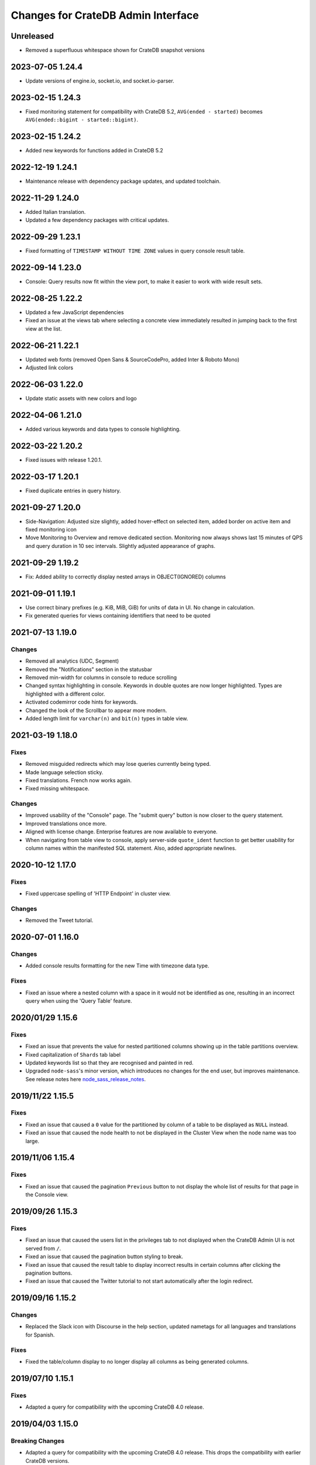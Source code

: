 ===================================
Changes for CrateDB Admin Interface
===================================

Unreleased
==========

- Removed a superfluous whitespace shown for CrateDB snapshot versions


2023-07-05 1.24.4
=================

- Update versions of engine.io, socket.io, and socket.io-parser.


2023-02-15 1.24.3
=================

- Fixed monitoring statement for compatibility with CrateDB 5.2,
  ``AVG(ended - started)`` becomes ``AVG(ended::bigint - started::bigint)``.


2023-02-15 1.24.2
=================

- Added new keywords for functions added in CrateDB 5.2


2022-12-19 1.24.1
=================

- Maintenance release with dependency package updates, and updated
  toolchain.


2022-11-29 1.24.0
=================

- Added Italian translation.

- Updated a few dependency packages with critical updates.


2022-09-29 1.23.1
=================

- Fixed formatting of ``TIMESTAMP WITHOUT TIME ZONE`` values in query console 
  result table.


2022-09-14 1.23.0
=================

- Console: Query results now fit within the view port, to make it easier to
  work with wide result sets.
  

2022-08-25 1.22.2
=================

- Updated a few JavaScript dependencies

- Fixed an issue at the views tab where selecting a concrete view immediately
  resulted in jumping back to the first view at the list.


2022-06-21 1.22.1
=================

- Updated web fonts (removed Open Sans & SourceCodePro, added Inter & Roboto Mono)
- Adjusted link colors


2022-06-03 1.22.0
=================

- Update static assets with new colors and logo


2022-04-06 1.21.0
=================

- Added various keywords and data types to console highlighting.


2022-03-22 1.20.2
=================

- Fixed issues with release 1.20.1.


2022-03-17 1.20.1
=================

- Fixed duplicate entries in query history.


2021-09-27 1.20.0
=================

- Side-Navigation: Adjusted size slightly, added hover-effect on selected item,
  added border on active item and fixed monitoring icon

- Move Monitoring to Overview and remove dedicated section. Monitoring now
  always shows last 15 minutes of QPS and query duration in 10 sec intervals.
  Slightly adjusted appearance of graphs.


2021-09-29 1.19.2
=================

- Fix: Added ability to correctly display nested arrays in OBJECT(IGNORED) columns


2021-09-01 1.19.1
=================

- Use correct binary prefixes (e.g. KiB, MiB, GiB) for units of data in UI.
  No change in calculation.

- Fix generated queries for views containing identifiers that need to be quoted


2021-07-13 1.19.0
=================

Changes
-------

- Removed all analytics (UDC, Segment)

- Removed the "Notifications" section in the statusbar

- Removed min-width for columns in console to reduce scrolling

- Changed syntax highlighting in console. Keywords in double quotes are now longer
  highlighted. Types are highlighted with a different color.

- Activated codemirror code hints for keywords.

- Changed the look of the Scrollbar to appear more modern.

- Added length limit for ``varchar(n)`` and ``bit(n)`` types in table view.


2021-03-19 1.18.0
=================

Fixes
-----

- Removed misguided redirects which may lose queries currently being typed.

- Made language selection sticky.

- Fixed translations. French now works again.

- Fixed missing whitespace.

Changes
-------

- Improved usability of the "Console" page. The "submit query" button is now closer
  to the query statement.

- Improved translations once more.

- Aligned with license change. Enterprise features are now available to everyone.

- When navigating from table view to console, apply server-side ``quote_ident``
  function to get better usability for column names within the manifested SQL
  statement. Also, added appropriate newlines.


2020-10-12 1.17.0
=================

Fixes
-----

- Fixed uppercase spelling of 'HTTP Endpoint' in cluster view.

Changes
-------

- Removed the Tweet tutorial.

2020-07-01 1.16.0
=================

Changes
-------

- Added console results formatting for the new Time with timezone data type.

Fixes
-----

- Fixed an issue where a nested column with a space in it would not be
  identified as one, resulting in an incorrect query when using the
  'Query Table' feature.

2020/01/29 1.15.6
=================

Fixes
-----

- Fixed an issue that prevents the value for nested partitioned columns showing
  up in the table partitions overview.

- Fixed capitalization of ``Shards`` tab label

- Updated keywords list so that they are recognised and painted in red.

- Upgraded ``node-sass``'s minor version, which introduces no changes
  for the end user, but improves maintenance. See release notes here
  node_sass_release_notes_.

2019/11/22 1.15.5
=================

Fixes
-----

- Fixed an issue that caused a ``0`` value for the partitioned by column of a
  table to be displayed as ``NULL`` instead.

- Fixed an issue that caused the node health to not be displayed in the Cluster
  View when the node name was too large.

2019/11/06 1.15.4
=================

Fixes
-----

- Fixed an issue that caused the pagination ``Previous`` button to not display the
  whole list of results for that page in the Console view.

2019/09/26 1.15.3
=================

Fixes
-----

- Fixed an issue that caused the users list in the privileges tab to not displayed
  when the CrateDB Admin UI is not served from ``/``.

- Fixed an issue that caused the pagination button styling to break.

- Fixed an issue that caused the result table to display incorrect results in
  certain columns after clicking the pagination buttons.

- Fixed an issue that caused the Twitter tutorial to not start automatically
  after the login redirect.

2019/09/16 1.15.2
=================

Changes
-------

- Replaced the Slack icon with Discourse in the help section, updated nametags
  for all languages and translations for Spanish.


Fixes
-----

- Fixed the table/column display to no longer display all columns as being
  generated columns.


2019/07/10 1.15.1
=================

Fixes
-----

- Adapted a query for compatibility with the upcoming CrateDB 4.0 release.


2019/04/03 1.15.0
=================

Breaking Changes
----------------

- Adapted a query for compatibility with the upcoming CrateDB 4.0 release. This
  drops the compatibility with earlier CrateDB versions.


2019/03/25 1.14.0
=================

Changes
-------

- Updated CrateDB & CrateDB CE logo images.

Fixes
-----

- Fixed display of unlimited license expiry dates.

2019/03/22 1.13.0
=================

Changes
-------

- Removed usage of deprecated CrateDB cluster setting ``license.enterprise``.
  Use license information available under ``sys.cluster.license`` instead to
  distinguish between enterprise and community edition.

Fixes
-----

- Fixed an issue that caused timestamp to not be formatted correctly.

2019/03/20 1.12.0
=================

Changes
-------

- Updated the license display to include the maximum number of nodes a license
  is valid for.

2019/02/21 1.11.4
=================

Fixes
-----

- Fixed an issue that caused the monitoring graph diagrams to be cut off.

2018/12/18 1.11.3
=================

Fixes
-----

- Fixed an issue that caused incorrectness in the navigation icons highlighting.

- Updated the license div to be more responsive

2018/11/15 1.11.2
=================

Changes
-------

- Changed the license information (ident) to be taken from the `sys.cluster.licence`
  attribute instead of the `license.ident` setting which is `@deprecated`.

- Addition of French language files and menu options.

2018/11/08 1.10.4
=================

Fixes
-----

- Fixed an issue that caused the cluster and node checks to not be refreshed
  when clicking on the ``refresh`` icon.

- Fixed an issue that caused the Twitter importer to redirect to ``/``
  instead of ``/help``.

- Fixed the navigation component to allow opening URLs in new tabs.

2018/06/29 1.10.3
=================

Fixes
-----

- Fixed an issue where the configuration file for plugins was not loaded when
  the UI was served from another location than ``/`` resulting in a blank
  browser canvas.

2018/05/29 1.10.2
=================

Fixes
-----

- Fixed an issue that caused the CrateDB process CPU calculation to be false.

2018/05/14 1.10.1
=================

Fixes
-----

 - Show column data types in table schema in upper case.

 - Fixed interface glitches that occurred on table tab when the last table was
   dropped.

2018/05/14 1.10.0
=================

Changes
-------

 - Added a new tab for views which lists available views and their properties.

 - Updated ``information_schema.tables`` queries to return only tables, but not
   views, in order to be compatible with future versions of CrateDB.

2018/05/14 1.9.1
================

Fixes
-----

 - Fixed several bugs concerning filtering tables/views where table
   information would not be updated properly. Also fixed the clear filter
   button for both table and view filtering.

 - Removed abbreviations in the overview and table view. Updated nodes view.

 - Remove trailing space from column name in tables detail view.


2018/03/20 1.9.0
================

Changes
-------

 - Adapted queries to be compatible with CrateDB 3.0+

2018/03/19 1.8.4
================

Fixes
-----

 - Fixed handling of ``null`` values correctly in Cluster Tab of the Admin UI.

 - Updated the ``Size`` label in the table detail to ``Size (Sum of primary shards)``

2018/03/06 1.8.3
================

Fixes
-----

 - Updated the link to the stat collection in the monitoring plugin.

 - Updated the table list search to filter tables only by table name and table
   schema.

 - Fixed an issue that caused the table list to display wrong results.

2018/02/09 1.8.2
================

Fixes
-----

 - Fix an issue that caused the translation strings to not be loaded correctly.

2018/01/16 1.8.1
================

Fixes
-----

 - Fix an issue that caused the ``Cluster`` tab to not be loaded correctly.

 - Map the Tab key to insert spaces instead of a tab character.

 - Fixed an issue that caused the user name to not be displayed.

2017/12/l5 1.8.0
================

Changes
-------

 - Updated CPU usage graph to use the value provided by ``os['cpu']['used']``.
   The graph does not show system/user/idle/stolen values any more.

2017/12/14 1.7.4
================

Fixes
-----

 - Remove horizontal scroll from the console editor.

 - Console results pagination is reset to 1 after each execution.

 - Calculate "idle" process CPU usage correctly and show it in the
   "CrateDB CPU Usage" graph.

 - Fixed an issue that caused the Admin UI to not display any tables when the
   file system data are not fetchable.

 - Refresh Cluster Info after query execution in the console, to ensure that
   the cluster info is always up to date.

2017/11/13 1.7.3
================

Fixes
-----

 - The download url now links to the stable CrateDB version.

 - Replicates shards in the ``Unassigned`` row of the Shards view
   are now grouped by id.

 - Fixed issue that caused closed partitions to show a ``CRITICAL``
   data state.

2017/11/06 1.7.2
================

Fixes
-----

 - Remove horizontal scroll from the console editor.

 - show all nodes in admin ui shard view, even those which
   have no shards.

 - Fixed an issue that cause the statusbar to show an error
   if the user has an adblocker enabled.

 - Fixed an issue that caused extra spaces to be added
   to the formatted console results.

 - Fixed an issue that caused ``NULL`` generated column values
   not to be displayed in the tables view.

 - Show messages when in the Tables view when the table list is empty.

2017/10/20 1.7.1
================

Fixes
-----

 - Fixed an issue that delayed the overview chart's initial display.

 - Fixed issue that caused the redirect to ``/401`` in case of
   unauthorized access to fail.

 - Fixed casting issue in the Monitoring query.

 - Fixed issue that caused the cluster view to not redirect
   to the first node by default.

2017/10/17 1.7.0
================

Changes
-------

 - Added pagination to Console results.

2017/10/17 1.6.4
================

Fixes
-----

 - Keep input of console when changing tabs.

 - Added focus on textbox when the console view is loaded and after
   clicking on the `Execute Query` button.

 - Shard and node details are now loaded on demand in the shards view.

 - Fixed issue that caused the cluster check display to be delayed.

 - Fix formating of strings in the console view.

2017/10/10 1.6.3
================

Fixes
-----

 - Update position of the navigation menu elements.

 - Fixed left Join condition in shards query that previously caused
   duplicated shards to be displayed.

 - Added loading indicator in shards view.

 - Do not automatically execute the query when clicking on
   the "Query Table" button in the table view.

2017/09/26 1.6.2
================

Fixes
-----

 - Improve shards view performance

 - Remove horizontal scroll from the console editor.

2017/09/18 1.6.1
================

Fixes
-----

 - Fixed an issue that caused the tooltip to have a wrong position
   in the Shards view.

2017/09/18 1.6.0
================

Changes
-------

 - Added Shards plugin (Enterprise Feature). The shard
   plugin is a visualization that displays information about
   shards by table, partition and node.

 - Added query table to Tables view.

 - Implemented share query feature in the Console.

2017/09/18 1.5.3
================

Fixes
-----

 - Show generation expression for generated columns in Tables view.

 - Added the row count number to the query status in the Console view.

 - Fixed issue that caused the privileges view to not be scrollable.

 - Fixed typo in privileges view.

2017/08/29 1.5.2
================

Fixes
-----

 - Fixed empty ``account_user``-column in twitter tutorial plugin.

2017/08/23 1.5.1
================

Fixes
-----

 - Fixed issue that caused the Monitoring tab to redirect to ``/401`` when
   the user didn't have privileges for ``sys.cluster`` or ``sys.jobs_log``.

2017/08/23 1.5.0
================

Changes
-------

 - Added Privileges plugin (Enterprise Feature)

 - The documentation link now points to the documentation for the major.minor
   (e.g. 2.1) version of CrateDB, instead of major.minor.hotfix (e.g. 2.1.1).

2017/07/21 1.4.2
================

Fixes
-----

 - Fix Tweet import for Twitter tutorial page

2017/07/11 1.4.1
================

Fixes
-----

 - Add ``DENY`` keyword to the console autocapitalization.

 - Display error message on the Tutorial plugin when the SQL query fails.

 - Fixed the SQL query in the Tutorial plugin.

 - Fix timestamp formatting in the console results.

2017/07/10 1.4.0
================

Changes
-------

 - Display user name in the status bar when the Enterprise
   Edition is enabled.

2017/07/07 1.3.3
================

Fixes
-----

 - Cluster warning within the monitoring plugin, regarding
   stat collection being disabled, has been improved.

2017/07/07 1.3.2
================

Fixes
-----

 - Redirect to /401 when the admin-ui user does not have cluster privileges.

 - Expanded the list of keywords used by autocapitalization.

 - Fix toggle buttons UI, which was broken while zooming.

 - Change color of keywords in the console to be more readable.

 - Display long table names correctly.

2017/04/24 1.3.1
================

Fixes
-----

 - Licence ident wording has been corrected.

2017/04/18 1.3.0
================

 - Enterprise license ident is now displayed.

2017/04/12 1.2.3
================

 - Fixed ``y-axis`` number formating for long running queries
   in the monitoring plugin.

2017/03/28 1.2.2
================

 - Added ``ms`` to monitoring graph title.

 - Fixed issue where arrays in formatted objects were not displayed.

2017/03/27 1.2.1
================

 - Removed blog feed from side bar.

 - Increase base font size.

 - Fixed issue that caused tables to display a healthy status even though their
   partitions were in critical state

 - Added fallback to unformatted results if no column types are returned.

 - Display notification warning only when a new CrateDB version is released.

 - Added ``lineWrapping`` option to console Editor.

 - Fixed issue that cause the console text to appear on top of the settings tab.

 - Fixed load reading display when the readings were invalid (for example, on
   Windows).

2017/03/16 1.2.0
================

 - Added monitoring plugin (Enterprise Feature).

 - Added Lazy loading of the stylesheet and plugins depending on the enterprise
   settings.

 - Added buttons to collapse and expand all schemas in the tables view.

 - The console now expands vertically to show the whole query if its size is
   larger than the standard size of the console.

 - SQL console keywords are now CrateDB specific.

 - Improved formatted results of the ``geo_area`` datatype to include an
   external link to a visualisation of that ``geo_area``.

 - Keywords in the SQL console are capitalised.

2017/03/16 1.1.2
================

 - Added node number to the status bar.

 - Fixed issue that caused ``Cluster Offline`` message to not be displayed.

 - Fixed a console results issue that caused the results table not to be visible
   after horizontal scrolling.

 - Fixed styling issue that caused the last element in the side bar list to be
   hidden.

 - Fixed an issue that caused the notification date to be ``null`` in Safari.

2017/02/15 1.1.1
================

 - Fixed a console results issue that caused the results table not to be
   displayed after horizontal scrolling.

 - Fixed an issue that caused the Admin UI to load only one plugin.

 - Display warning in the console view when the query result contains an unsafe
   integer.

 - Relocated the help resources section to be underneath the tweet import
   tutorial.

 - Show loading indicator when ``Execute Query`` is in progress.

2017/01/11 1.1.0
================

 - BREAKING: Updated the admin UI build to be compatible with future crate
   versions which will serve the admin-ui from root `/`.

 - Improved console results table, including data type based colorization,
   alternating row colorization, structured object/array formatting,
   human-readable timestamps, Google Maps link on geo-point results & lazy
   loading on result sets larger than 100 rows.

2017/01/11 1.0.4
================

 - Fixed getting started display issue on very wide screens.

2017/01/02 1.0.3
================

 - Added compatibility with future crate versions which will serve
   the admin-ui from `/admin/` instead of `/_plugins/crate-admin/`.

2016/12/12 1.0.2
================

 - Removed pepper widget, support links are now in a Help section along width
   the Get Started tutorial.

 - Changed read notification behaviour so that all items are marked as
   read upon opening the settings.

 - Lowered opacity of placeholder query in the console.

 - Fix intercom support that disappeared during the implementation
   of the new admin-ui layout.

 - Fix Radio button position in load overview.

 - Made schema tabs more distinguishable from tables in the table list.

 - Updated link to support website in contact widget.

2016/12/02 1.0.1
================

 - Fixed an issue that caused incorrect URL paths if the project gets built.

2016/12/02 1.0.0
=================

 - Implemented new layout for the admin-ui.

 - Local development: do not store ``base_uri`` permanently in localStorage
   but keep it in URL.

 - Added Pepper contact widget which displays various Crate.IO
   support Channels in a user friendly way.

 - The first node in the node list is selected by default.

 - The first table in the table list is selected by default.

 - Developer news from crate.io website are now loaded correctly into newsfeed.

2016/11/22 0.21.3
=================

 - fixed bug that caused the cluster REST URL link in nodes view page to be unsafe.

2016/11/03 0.21.2
=================

 - fixed incorrect sql query for creating the tweets table in the tutorial.

2016/11/02 0.21.1
=================

 - Fix : Corrected the sql queries to display the table list in the tables view.

 - Corrected the sql query in the tutorial to fix the error that occured
   when tweets table was already created.

2016/10/27 0.21.0
=================

 - Added a button to clear the search field in the table list view.

 - Added Spanish translation.

2016/10/21 0.20.4
=================

 - Fix: removed chinese language from i18n configuration.

 - Fix: added english as a fallback language for translation files.

2016/10/18 0.20.3
=================

 - Fixed broken execute button in the console view.

 - Fix : Reduced the amount of log output to browser console when issuing SQL statements.

2016/10/12 0.20.2
=================

 - Fixed hyperlink on logo in navigation bar which incorreclty pointed to
   the Crate HTTP root.

2016/10/12 0.20.1
=================

 - Fixed the chart error that occured when navigating between the overview and other pages.

 - Fixed the logo URL which was not redirecting correctly.

 - Fixed an issue that caused the query history in the console view to be inconsistent.

2016/09/23 0.20.0
=================

 - Added a new console option to allow users to display the error trace when an error occurs.

 - Added translation for tutorial plugin. This enables support for i18n for any admin ui plugin.

2016/09/23 0.19.1
=================

 - Fix: number of underreplicated shards cannot be negative.

 - Fix: fixed menu order.

2016/08/22 0.19.0
=================

 - Display failing node checks on overview page and allow to dismiss them.

 - Added German translation.
   This change also enables the possibility for further i18n.

2016/06/03 0.18.1
=================

 - Resolve path to ``/_sql`` endpoint correctly when Crate is served at a
   different location than ``/``

2016/05/25 0.18.0
=================

 - Cluster check include now clickable links

 - Load additional links in menu dynamically from news feed

 - Fixed an issue which caused rendering errors in the node list if the cluster
   contains multiple nodes with the same name
   note: changes the url to the detail view of single nodes

 - Added UTM tokens to links that link to the Crate.IO blog

 - Updated news feed URL

 - Label the master node in the cluster node list

2016/02/15 0.17.1
=================

 - Fix: updated BlenderPro webfont
   This fixes CSS glitches in Firefox 44 which misinterpreted height of webfont.

 - Fix: The recent update of the shard calculation for relocating shards caused
   problems with partitioned tables showing incorrect table health.

 - Fix: Reading an undefined property while cluster is offline caused
   Javascript error.

 - Fix: Rename cluster check indicator on statusbar to ``Checks``.

 - Improved display of recovery percentage in table view

 - Fix: relocating shards where previously displayed as "underreplicated" shards
   causing a yellow cluster state while relocating was in progress

 - Fix: change in calculation of recovery percentage broke calculations for
   partitioned tables causing table partitions not showing up

 - Fix: now also include unassigned shards (as 0% recovered) in calculation of
   recovery percentage which is displayed per table.
   Previously it could show '100% recovery done' even if there were still
   unassigned shards.

2015/12/15 0.17.0
=================

 - Display current shard recovery status on table info page. It shows the
   percentage of done recovery.

 - Updated calculation of underreplicated shards/records to work with the
   change in Crate server where shards in sys.shards table have a more fine
   granular state now and relocating shards are listed, too.

2015/12/15 0.16.2
=================

 - fix: Unavailable dependency `angular-truncate` module caused blank Admin UI.
   Switched to `angular-truncate-2` now.

2015/11/27 0.16.1
=================

 - fix: column headers where not shown in result table on console page
   when two or more columns with the same name were selected

2015/11/16 0.16.0
=================

 - The table list is now fully searchable and sorted by table name within
   its schemas.

 - fix: charts are not correctly displayed in Microsoft Edge browser.

 - UDC: identify anonymous user with cluster id.
   Both user id and cluster id are anonymous traits.
   Note: You can disable UDC via the `udc.enabled` setting on the Crate server.

2015/10/30 0.15.3
=================

 - fix: REPLICATED DATA at the overview page showed incorrect percentage of
   of replicated data when number of undereplicated records was higher than
   number of total records

2015/10/20 0.15.2
=================

 - fixed a bug that displays partitions that are not related to the selected
   table in the table-list.

 - fixed a bug where cluster shows wrong state if the number of nodes gets
   smaller than the minimum master nodes.

2015/10/09 0.15.1
=================

 - fixed a visual bug that let an item in the node/table list partly disappear
   if scrolling gets enabled

 - fixed URL to download in dropdown that notifies about old Crate version

 - fixed a bug that displays a zero value as NULL value

2015/09/17 0.15.0
=================

 - display cluster checks on overview page

 - display relative Crate process CPU usage as bar chart and show number of
   cores per node

2015/09/17 0.14.5
=================

 - display ``NULL`` instead of empty cell in console results table

2015/09/07 0.14.4
=================

 - updated Intercom to support new messaging features. The Intercom service is
   disabled if UDC is disabled on the Crate server.

2015/08/06 0.14.3
=================

 - fixed line wrapping in console result table

2015/07/13 0.14.2
=================

 - added support for line breaks in console result table

2015/07/09 0.14.1
=================

 - fix: number of underreplicated shards were fetched and displayed incorrectly

2015/06/29 0.14.0
=================

 - load plugins.json that can inject additional modules on app start
   the "Get Started" tutorial is now implemented as a plugin

2015/06/23 0.13.4
=================

 - fix: approximate number of underreplicated and missing records per table was
   calculated incorrectly, which could have lead to different results
   when viewing table info on admin ui of different nodes

2015/06/22 0.13.3
=================

 - fix: automatically refresh load history chart on overview page

2015/06/15 0.13.2
=================

 - improved layout for smaller screens

 - fix: highlight cluster navigation item also when node is selected

 - fix: crate process cpu will now also display values greater than 100%

2015/06/09 0.13.1
=================

 - fix: load graph was not displayed when no tables where available

2015/06/09 0.13.0
=================

 - improved load graph on overview page

 - display load, cpu usage, disk i/o, process stats and shard information
   on node detail page

  - added columns with partition values on "Partitions" table
    on table detail view

2015/05/22 0.12.1
=================

  - update logo, favicons

2015/04/23 0.12.0
=================

  - display ``rest_url`` from sys.nodes table on node detail view

2015/04/09 0.11.5
=================

  - fix: concurrent ajax requests caused partition information
    in table detail view to be mixed up between tables

2015/03/05 0.11.4
=================

 - fix: calculate health for each partition of a partitioned table
   based on the number of shards of that partition

2015/02/04 0.11.3
=================

 - fixed bug that showed custom schemas in the table list
   as often as the amount of tables in that custom schema

2015/01/15 0.11.2
=================

 - removed usage of sys expressions in wrong context

 - fixed a template rendering issue in cluster view in Safari

 - de-register watches to decrease DOM updates and improve performance in cluster view

2014/12/19 0.11.1
=================

 - fixed title of `tables` view if no tables exists or connection is down

2014/12/16 0.11.0
=================

 - add support for tables with user defined schemas

 - added `Intercom <https://www.intercom.io>`_ integration
     Intercom allows you to ask questions and send messages to the Crate
     team directly from the admin interface. Click on the help button
     in the menu bar to enable personal support.
     Click on the icon in the bottom right corner to start writing your questions!

2014/11/17 0.10.2
=================

 - fixed issue that caused clunky scrolling with trackpad
   in Safari that mainly occured when having a narrow browser width

2014/11/14 0.10.1
=================

 - made console placeholder text darker so you can distinguish better
   between placeholder text and actually written statement

 - fixed 'Execute Query' button in console view

2014/11/06 0.10.0
=================

 - added hint to console: press shift+enter to submit query

 - fix: UI showed partitions from wrong table after switching between tables
   this could also lead to 'red' partitions if the newly selected table also had partitions

 - added syntax highlighting to sql console

2014/08/19 0.9.3
================

 - send cookies with cross-origin requests

2014/08/14 0.9.2
================

 - fix: display number of records and started shards correctly
   if table and blob table have the same name

2014/07/22 0.9.1
================

 - fix: do not append limit to insert by query statement

2014/07/05 0.9.0
================

 - use new sys.nodes.fs expression in order to
   calculate disk utilization of data disks correctly

2014/06/24 0.8.4
================

 - changed font in console for better readability

 - fixed ui glitch that caused right column content to be cut off

 - fix: include initializing shards in calculation for underreplicated shards

2014/06/24 0.8.3
================

 - fix: ui showed partitions from previously selected table

2014/06/06 0.8.2
================

 - fix: make table list and node list available in mobile view

2014/06/04 0.8.1
================

 - fix: round percentage of available and underreplicated data correctly

2014/06/04 0.8.0
================

 - make table that displays table partitions horizontally scrollable

 - display developer news notifications

2014/05/19 0.7.3
================

 - fix: prevent selected node/table item from being out of viewport

2014/05/15 0.7.2
================

 - improved handling of error responses from server

2014/05/08 0.7.1
================

 - changed doc url to match doc url pattern

2014/05/08 0.7.0
================

 - removed docs menu item from sidebar and added link to external docs in statusbar

 - make console history persistent by default

 - display crate version of each node and show warning if cluster contains multiple versions

 - display heap size instead of system memory in node detail view

2014/04/29 0.6.3
================

 - fix: make sure twitter import stops when user navigates away from tutorial view

 - fix: allow horizontal scrolling in console result table

2014/04/28 0.6.2
================

 - fixed broken redirect after twitter authentication in 'get started' section

2014/04/16 0.6.1
================

 - force vertical scrollbar to prevent content column from flickering

2014/04/16 0.6.0
================

 - support for partitioned tables

 - make node list sortable by health and name

 - display number of nodes in status bar

 - show node version number

 - added history support in admin console

2014/04/30 0.5.3
================

 - fix: make sure twitter import stops when user navigates away from tutorial view

 - fixed broken redirect after twitter authentication in 'get started' section

2014/04/14 0.5.2
================

 - fix: scrolling issues with node list/table list

 - fix: immediately show node list on browser refresh

2014/04/08 0.5.1
================

 - fix: sorting of cluster list

2014/04/08 0.5.0
================

 - display blob tables

 - fix: prevent logo from overlapping sidebar navigation

2014/04/08 0.4.4
================

 - fix: removed horizontal scrollbar in sidebar

2014/04/07 0.4.3
================

 - fix: UI glitch: load was off site

2014/04/07 0.4.2
================

 - fix: display values at overview if no table exists

 - fix: default base_uri is current location

2014/04/07 0.4.1
================

 - fixed Angular version

2014/04/07 0.4.0
================

 - ported from Backbone to Angular

2014/03/21 0.3.1
================

 - show correct cluster status immediately after starting the admin

 - compute correct numbers of missing primary shards and unassigned shards

2014/03/17 0.3.0
================

 - use sql to query clustername and nodes load

2014/03/13 0.2.9
================

 - removed note about yellow warning state in "get started"

2014/03/13 0.2.8
================

 - use '0-all' replicas in the twitter getting started tutorial

2014/03/13 0.2.7
================

 - Changed docs link to open in the same frame.

2014/03/11 0.2.6
================

 - Fix Safari font rendering

2014/03/11 0.2.5
================

 - Changed query to fetch table information. Group by wasn't necessary and sum
   on number_of_replicas won't work in the next crate version as it is changed
   to a string.

2014/03/07 0.2.4
================

 - Fix FF bug related to mixed-content on the tutorial view.

 - Do not abort table info fetching when a node goes down and /_sql does not respond.

2014/03/06 0.2.3
================

 - Remove obsolete code and refactor ClusterStatus, Overview.

2014/03/04 0.2.2
================

 - Filter system tables differently.

2014/03/04 0.2.1
================

 - Fix display issues

2014/03/04 0.2.0
================

 - Add a "Get started" section that imports tweets

 - Fix table ordering

2014/03/04 0.1.2
================

 - Insert new TableInfoView items in alphabetic order

2014/02/27 0.1.1
================

 - Fix TableInfoView when a displayed table is removed. Show/hide properly
   "No tables available" when a table is removed

2014/02/27 0.1.0
================

 - Handle edge case where there are no tables in overview, table view

 - Fix load graph to behave with bootstrap/jQuery

 - Allow for multiple views in the content area

2014/02/26 0.0.9
================

 - Fix visual glitches for different devices and screen widths

 - Show graph of load over time on Overview view

 - Handle add/remove events of nodes on the Cluster view

 - Handle add/remove events of tables on the TableList view

 - Use URL fragments for navigation, disable pushState

 - Sort tables and cluster nodes by health then alphabetically

2014/02/26 0.0.8
================

 - Update logo

 - Refactor top and left navbars

 - Cluster list: Stop highlighting node names

 - Improved responsive behaviour

 - Repaired visual style glitches

 - Refresh Table & Cluster views

 - Auto select first item in Table and Cluster views

 - Refresh Tables & Cluster views

 - Display json objects on sql results

2014/02/25 0.0.7
================

 - Completed table info view

 - Complete cluster view

 - fixed error console not reseting on a new query

2014/02/25 0.0.6
================

 - fixed visual bug causing table info to not display properly.

2014/02/24 0.0.5
================

 - Introduced Tables view

 - Introduced Cluster view

2014/02/24 0.0.4
================

 - bugfix in release management: create_tag.sh now checks for
   versions in both, package.json and bower.json.

2014/02/24 0.0.3
================

 - fix for overview

 - fixed status bar

 - bugfix in ./devtools/create_tag.sh

2014/02/23 0.0.2
================

 - initial project setup.


.. _node_sass_release_notes: https://github.com/sass/node-sass/releases/tag/v4.13.0
